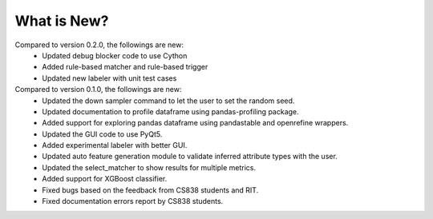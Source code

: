 What is New?
============
Compared to version 0.2.0, the followings are new:
  * Updated debug blocker code to use Cython
  * Added rule-based matcher and rule-based trigger
  * Updated new labeler with unit test cases

Compared to version 0.1.0, the followings are new:
  * Updated the down sampler command to let  the user to set the random seed.
  * Updated documentation to profile dataframe using pandas-profiling package.
  * Added support for exploring pandas dataframe using pandastable and openrefine wrappers.
  * Updated the GUI code to use PyQt5.
  * Added experimental labeler with better GUI.
  * Updated auto feature generation module to validate inferred attribute types with the user.
  * Updated the select_matcher to show results for multiple metrics.
  * Added support for XGBoost classifier.
  * Fixed bugs based on the feedback from CS838 students and RIT.
  * Fixed documentation errors report by CS838 students.
